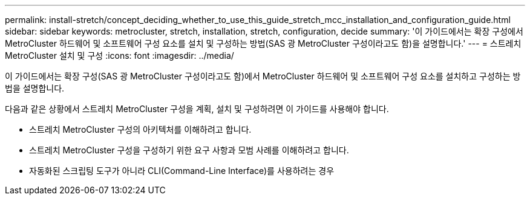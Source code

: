 ---
permalink: install-stretch/concept_deciding_whether_to_use_this_guide_stretch_mcc_installation_and_configuration_guide.html 
sidebar: sidebar 
keywords: metrocluster, stretch, installation, stretch, configuration, decide 
summary: '이 가이드에서는 확장 구성에서 MetroCluster 하드웨어 및 소프트웨어 구성 요소를 설치 및 구성하는 방법(SAS 광 MetroCluster 구성이라고도 함)을 설명합니다.' 
---
= 스트레치 MetroCluster 설치 및 구성
:icons: font
:imagesdir: ../media/


[role="lead"]
이 가이드에서는 확장 구성(SAS 광 MetroCluster 구성이라고도 함)에서 MetroCluster 하드웨어 및 소프트웨어 구성 요소를 설치하고 구성하는 방법을 설명합니다.

다음과 같은 상황에서 스트레치 MetroCluster 구성을 계획, 설치 및 구성하려면 이 가이드를 사용해야 합니다.

* 스트레치 MetroCluster 구성의 아키텍처를 이해하려고 합니다.
* 스트레치 MetroCluster 구성을 구성하기 위한 요구 사항과 모범 사례를 이해하려고 합니다.
* 자동화된 스크립팅 도구가 아니라 CLI(Command-Line Interface)를 사용하려는 경우

